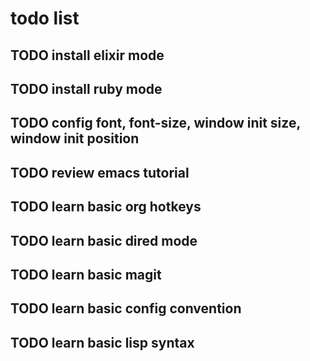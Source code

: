 * todo list

** TODO install elixir mode
** TODO install ruby mode
** TODO config font, font-size, window init size, window init position
** TODO review emacs tutorial
** TODO learn basic org hotkeys
** TODO learn basic dired mode
** TODO learn basic magit
** TODO learn basic config convention
** TODO learn basic lisp syntax



